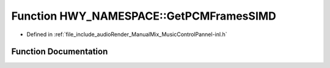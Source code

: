 .. _exhale_function_namespaceHWY__NAMESPACE_1ad074d697d201fc9b6c258e128a4ef91e:

Function HWY_NAMESPACE::GetPCMFramesSIMD
========================================

- Defined in :ref:`file_include_audioRender_ManualMix_MusicControlPannel-inl.h`


Function Documentation
----------------------


.. doxygenfunction:: HWY_NAMESPACE::GetPCMFramesSIMD(SIMD_FLOAT&, std::vector<float>&, std::vector<float>&, float **, LOADS&, float *, const unsigned long)
   :project: Project_DJ_Engine
